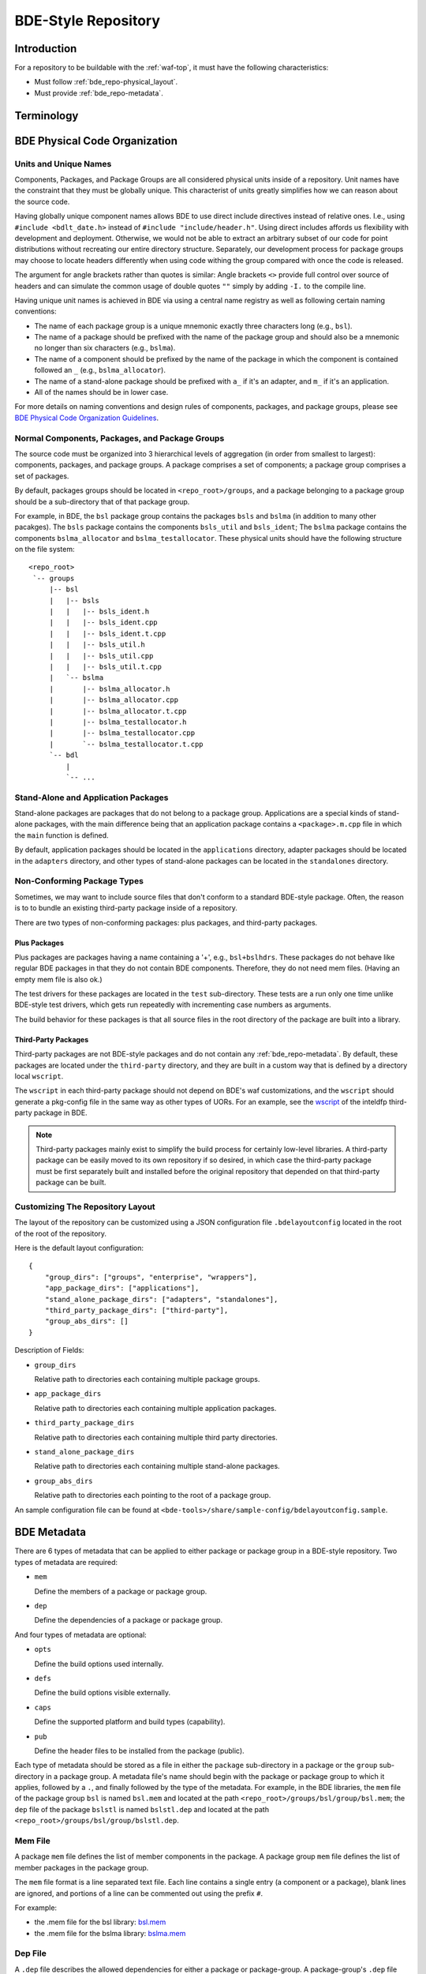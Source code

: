 .. _bde_repo-top:

====================
BDE-Style Repository
====================

Introduction
============

For a repository to be buildable with the :ref:`waf-top`, it must
have the following characteristics:

-  Must follow :ref:`bde_repo-physical_layout`.

-  Must provide :ref:`bde_repo-metadata`.

Terminology
===========

.. glossary::

   component
       A component comprises a .h and .cpp pair, along with an associated test
       driver (.t.cpp file).  E.g., the component bslstl_map comprises
       ``bslstl_map.h`` and ``bslstl_map.cpp``, and is associated with the test
       driver file ``bslstl_map.t.cpp``.

   package
       A physical unit that comprises a collection of related components.

   package group
       A physically cohesive unit that comprises a collection of packages.

   stand-alone package
       A package that does not belong to a package group.

.. _bde_repo-uor:

.. glossary::
   UOR (Unit of Release)
       A stand-alone package or a package group. Generally, UORs are the
       libraries (.a files or applications) that gets deployed on a system.
       The names of UORs must be globally unique.

.. _bde_repo-physical_layout:

BDE Physical Code Organization
==============================

.. _bde_repo-units:

Units and Unique Names
----------------------

Components, Packages, and Package Groups are all considered physical units
inside of a repository.  Unit names have the constraint that they must be
globally unique. This characterist of units greatly simplifies how we can
reason about the source code.

Having globally unique component names allows BDE to use direct include
directives instead of relative ones. I.e., using ``#include <bdlt_date.h>``
instead of ``#include "include/header.h"``.  Using direct includes affords us
flexibility with development and deployment.  Otherwise, we would not be able
to extract an arbitrary subset of our code for point distributions without
recreating our entire directory structure.  Separately, our development process
for package groups may choose to locate headers differently when using code
withing the group compared with once the code is released.

The argument for angle brackets rather than quotes is similar: Angle brackets
``<>`` provide full control over source of headers and can simulate the common
usage of double quotes ``""`` simply by adding ``-I.`` to the compile line.

Having unique unit names is achieved in BDE via using a central name registry
as well as following certain naming conventions:

- The name of each package group is a unique mnemonic exactly three characters
  long (e.g., ``bsl``).
- The name of a package should be prefixed with the name of the package group
  and should also be a mnemonic no longer than six characters (e.g.,
  ``bslma``).
- The name of a component should be prefixed by the name of the package in
  which the component is contained followed an ``_`` (e.g.,
  ``bslma_allocator``).
- The name of a stand-alone package should be prefixed with ``a_`` if it's an
  adapter, and ``m_`` if it's an application.
- All of the names should be in lower case.

For more details on naming conventions and design rules of components,
packages, and package groups, please see `BDE Physical Code Organization
Guidelines <https://github.com/bloomberg/bde/wiki/physical-code-organization#physical-code-organization>`_.

Normal Components, Packages, and Package Groups
-----------------------------------------------

The source code must be organized into 3 hierarchical levels of aggregation (in
order from smallest to largest): components, packages, and package groups. A
package comprises a set of components; a package group comprises a set of
packages.

By default, packages groups should be located in ``<repo_root>/groups``, and a
package belonging to a package group should be a sub-directory that of that
package group.

For example, in BDE, the ``bsl`` package group contains the packages ``bsls``
and ``bslma`` (in addition to many other pacakges).  The ``bsls`` package
contains the components ``bsls_util`` and ``bsls_ident``; The ``bslma`` package
contains the components ``bslma_allocator`` and ``bslma_testallocator``.  These
physical units should have the following structure on the file system:

::

    <repo_root>
     `-- groups
         |-- bsl
         |   |-- bsls
         |   |   |-- bsls_ident.h
         |   |   |-- bsls_ident.cpp
         |   |   |-- bsls_ident.t.cpp
         |   |   |-- bsls_util.h
         |   |   |-- bsls_util.cpp
         |   |   |-- bsls_util.t.cpp
         |   `-- bslma
         |       |-- bslma_allocator.h
         |       |-- bslma_allocator.cpp
         |       |-- bslma_allocator.t.cpp
         |       |-- bslma_testallocator.h
         |       |-- bslma_testallocator.cpp
         |       `-- bslma_testallocator.t.cpp
         `-- bdl
             |
             `-- ...
    
Stand-Alone and Application Packages
------------------------------------

Stand-alone packages are packages that do not belong to a package group.
Applications are a special kinds of stand-alone packages, with the main
difference being that an application package contains a ``<package>.m.cpp``
file in which the ``main`` function is defined.

By default, application packages should be located in the ``applications``
directory, adapter packages should be located in the ``adapters`` directory,
and other types of stand-alone packages can be located in the ``standalones``
directory.

Non-Conforming Package Types
----------------------------

Sometimes, we may want to include source files that don't conform to a standard
BDE-style package.  Often, the reason is to to bundle an existing third-party
package inside of a repository.

There are two types of non-conforming packages: plus packages, and third-party
packages.

Plus Packages
`````````````
Plus packages are packages having a name containing a '+', e.g.,
``bsl+bslhdrs``. These packages do not behave like regular BDE packages in that
they do not contain BDE components. Therefore, they do not need mem
files. (Having an empty mem file is also ok.)

The test drivers for these packages are located in the ``test`` sub-directory.
These tests are a run only one time unlike BDE-style test drivers, which gets
run repeatedly with incrementing case numbers as arguments.

The build behavior for these packages is that all source files in the root
directory of the package are built into a library.

Third-Party Packages
````````````````````

Third-party packages are not BDE-style packages and do not contain any
:ref:`bde_repo-metadata`.  By default, these packages are located under the
``third-party`` directory, and they are built in a custom way that is defined
by a directory local ``wscript``.

The ``wscript`` in each third-party package should not depend on BDE's waf
customizations, and the ``wscript`` should generate a pkg-config file in the
same way as other types of UORs.  For an example, see the `wscript
<https://github.com/bloomberg/bde/blob/master/third-party/inteldfp/wscript>`_
of the inteldfp third-party package in BDE.

.. note::

   Third-party packages mainly exist to simplify the build process for
   certainly low-level libraries.  A third-party package can be easily moved to
   its own repository if so desired, in which case the third-party package must
   be first separately built and installed before the original repository that
   depended on that third-party package can be built.

.. _bde_repo-layout_customize:

Customizing The Repository Layout
---------------------------------

The layout of the repository can be customized using a JSON configuration file
``.bdelayoutconfig`` located in the root of the root of the repository.

Here is the default layout configuration:
::

    {
        "group_dirs": ["groups", "enterprise", "wrappers"],
        "app_package_dirs": ["applications"],
        "stand_alone_package_dirs": ["adapters", "standalones"],
        "third_party_package_dirs": ["third-party"],
        "group_abs_dirs": []
    }

Description of Fields:

- ``group_dirs``

  Relative path to directories each containing multiple package groups.

- ``app_package_dirs``

  Relative path to directories each containing multiple application packages.

- ``third_party_package_dirs``

  Relative path to directories each containing multiple third party directories.

- ``stand_alone_package_dirs``

  Relative path to directories each containing multiple stand-alone packages.

- ``group_abs_dirs``

  Relative path to directories each pointing to the root of a package group.

An sample configuration file can be found at
``<bde-tools>/share/sample-config/bdelayoutconfig.sample``.

.. _bde_repo-metadata:

BDE Metadata
============

There are 6 types of metadata that can be applied to either package or
package group in a BDE-style repository. Two types of metadata are
required:

-  ``mem``

   Define the members of a package or package group.

-  ``dep``

   Define the dependencies of a package or package group.

And four types of metadata are optional:

-  ``opts``

   Define the build options used internally.

-  ``defs``

   Define the build options visible externally.

-  ``caps``

   Define the supported platform and build types (capability).

-  ``pub``

   Define the header files to be installed from the package (public).

Each type of metadata should be stored as a file in either the
``package`` sub-directory in a package or the ``group`` sub-directory in
a package group. A metadata file's name should begin with the package or
package group to which it applies, followed by a ``.``, and finally
followed by the type of the metadata. For example, in the BDE libraries,
the ``mem`` file of the package group ``bsl`` is named ``bsl.mem`` and
located at the path ``<repo_root>/groups/bsl/group/bsl.mem``; the
``dep`` file of the package ``bslstl`` is named ``bslstl.dep`` and
located at the path ``<repo_root>/groups/bsl/group/bslstl.dep``.

.. index::
   single: mem file

.. _bde_repo-mem:

Mem File
--------

A package ``mem`` file defines the list of member components in the
package. A package group ``mem`` file defines the list of member
packages in the package group.

The ``mem`` file format is a line separated text file. Each line
contains a single entry (a component or a package), blank lines are
ignored, and portions of a line can be commented out using the prefix
``#``.

For example:

* the .mem file for the bsl library: `bsl.mem <https://github.com/bloomberg/bde/blob/master/groups/bsl/group/bsl.mem>`_

* the .mem file for the bslma library: `bslma.mem <https://github.com/bloomberg/bde/blob/master/groups/bsl/bslma/package/bslma.mem>`_

.. index::
   single: dep file

.. _bde_repo-dep:

Dep File
--------

A ``.dep`` file describes the allowed dependencies for either a package
or package-group. A package-group's ``.dep`` file describes the other
package-groups that components within that package-group may depend.
Similarly, a package's ``.dep`` file describes the other packages within
the *same* package-group which components within that package may
depend. Note that a package's .dep file should *not* refer to other
package-groups, since the dependencies on other package-groups are
inherited from the package-group level .dep file.

The ``dep`` file format is a line separated text file. Each line
contains a single entry (a package or a package group), blank lines are
ignored, and portions of a line can be commented out using the prefix
``#``.

For example:

* The .dep file for the bdl library:

  `bdl.dep <https://github.com/bloomberg/bde/blob/master/groups/bdl/group/bdl.dep>`_

* The .dep file for the bslma library:

  `bslma.dep <https://github.com/bloomberg/bde/blob/master/groups/bsl/bslma/package/bslma.dep>`_

.. _bde_repo-options_format:

Options File Format
-------------------

``opts``, ``defs``, and ``cap`` files are all written in the options
file format.

The options file format comprises a set of option rules, processed from
top to bottom. Each rule contains a condition to match based on the
platform and configuration and modifies a variable (representing an
option) if that condition is met.

More accurately, a rule consists of five fields, which together provide
the criteria under which it applies, and the variable name and value it
contributes. In order, the five fields are:

1. An optional command that describes how to combine the value with the
   accumulated value of the variable produced by the rules that preceded
   this rule.

2. A wildcard UPLID that defines what range of platforms the option
   applies to. The wildcard UPLID can be as vague or precise as
   necessary, and may wildcard (``*``) any of the six UPLID elements
   that do not constrain it. An option rule may match all UPLIDS, in
   which case its wildcard UPLID is just ``*``.

3. A UFID flag combination that defines the build type flags that apply
   to it. An option may apply to all build types, in which case the flag
   combination is ``_``.

4. The name of the variable to which the rule contributes.

5. The value contributed by the rule. This may be empty.

For example, here is a rule that sets the variable ``EXC_CXXFLAGS``:

::

    !! unix-SunOS-*-*-cc  exc  EXC_CXXFLAGS = -features=except

The ``!!`` command states that the value should completely override any
existing values for the ``EXC_CXXFLAGS``, but only if the OS type is
``unix``, the platform is ``SunOS``, the compiler is cc, and if an
exception-enabled build was requested with the ``exc`` UFID.

The first three fields of an option rule are described in more detail in
the three sections below.

Each of ``opts``, ``defs``, and ``cap`` files uses a predefined set of
variables, which are are described in their respective sections below.
For example, ``opts`` and ``defs`` uses the value of the variable
``BDEBUILD_CFLAGS`` as the options to pass to the C compiler.

Rule Commands
`````````````

The first field of an option rule is an *optional* command that
describes how to combine the value of the current rule with the value
accumulated by previous rules. The following commands are supported:

+---------+----------+------------------------------------------------------+
| Command | Meaning  | Description                                          |
+=========+==========+======================================================+
| ``++``  | Add      | Add to end of value, with a leading space. (default) |
+---------+----------+------------------------------------------------------+
| ``--``  | Insert   | Add to start of value, with a following space.       |
+---------+----------+------------------------------------------------------+
| ``>>``  | Append   | Add to end of value directly, no leading space.      |
+---------+----------+------------------------------------------------------+
| ``<<``  | Prepend  | Add to start of value directly, no following space.  |
+---------+----------+------------------------------------------------------+
| ``!!``  | Override | Completely replace the prior value.                  |
+---------+----------+------------------------------------------------------+

The default command if none is supplied is to append with a leading
space (``++``).


.. index::
   single: UPLID

.. _bde_repo-uplid:

UPLID
`````

The second field of an option rule is a wildcard UPLID. UPLID stands for
Universal Platform ID. It is used to identify the platform and
tool-chain used to build the repo. This identifier comprises the
following parts (in order) joined together with the delimiter ``-``:

1. OS Type
2. OS Name
3. CPU type
4. OS Version
5. Compiler Type
6. Compiler Version

For example, ``unix-linux-x86_64-2.6.18-gcc-4.3.2`` is an UPLID whose OS
type is ``unix``, OS Name is ``linux``, CPU type is ``x86_64``, OS
version is ``2.6.18``, compiler type is ``gcc``, and compiler version is
``4.3.2``. This UPLID identifies a platform running Linux (kernel)
version 2.6.18, with an X86\_64 CPU, using gcc version 4.3.2.

If you are unsure of the UPLID for a particular platform, a good way to
determine it is to run ``waf configure`` on that platform.

A wildcard UPLID allows the use of the wildcard symbol, ``*``, as one or
more parts of the UPLID. When ``*`` is used for a part, any value for
that part will be matched.


Valid OS Types
~~~~~~~~~~~~~~

+---------+--------------------------------------------------------------+
| OS Type | Description                                                  |
+=========+==============================================================+
| unix    | Unix based operating systems (Linux, Solaris, AIX, and OS X) |
+---------+--------------------------------------------------------------+
| windows | Microsoft Windows operating system                           |
+---------+--------------------------------------------------------------+

Valid OS Names
~~~~~~~~~~~~~~

+------------+------------------------+
| OS Name    | Description            |
+============+========================+
| linux      | Linux                  |
+------------+------------------------+
| darwin     | OS X                   |
+------------+------------------------+
| aix        | AIX                    |
+------------+------------------------+
| sunos      | Solaris                |
+------------+------------------------+
| windows_nt | Windows NT             |
+------------+------------------------+

Valid Compiler Types
~~~~~~~~~~~~~~~~~~~~

+---------------+------------------------------+
| Compiler Type | Description                  |
+===============+==============================+
| gcc           | gcc compiler                 |
+---------------+------------------------------+
| clang         | clang compiler               |
+---------------+------------------------------+
| xlc           | IBM XL C/C++ compiler        |
+---------------+------------------------------+
| cc            | Sun Studio C/C++ compiler    |
+---------------+------------------------------+
| cl            | Visual Studio C/C++ compiler |
+---------------+------------------------------+

.. index::
   single: UFID

.. _bde_repo-ufid:

UFID
````

The third field of an option rule is a UFID. UFID stands for Unified
Flag ID. It is used to identify the configuration used to build the
repo. It comprises one or more flags. The following flags are
permissible:

+--------+--------------------------------------------------------------+
| Flag   | Description                                                  |
+========+==============================================================+
| dbg    | Build with debugging information                             |
+--------+--------------------------------------------------------------+
| opt    | Build optimized                                              |
+--------+--------------------------------------------------------------+
| exc    | Build with support for exceptions (default no support)       |
+--------+--------------------------------------------------------------+
| mt     | Build with support for multi-threading (default no support)  |
+--------+--------------------------------------------------------------+
| ndebug | Build with NDEBUG defined                                    |
+--------+--------------------------------------------------------------+
| 64     | Build for 64-bit architecture (default is 32-bit)            |
+--------+--------------------------------------------------------------+
| safe   | Build safe (paranoid) libraries                              |
+--------+--------------------------------------------------------------+
| safe2  | Build safe2 (paranoid and binary-incompatible) libraries     |
+--------+--------------------------------------------------------------+
| shr    | Build dynamic libraries                                      |
+--------+--------------------------------------------------------------+
| pic    | Build static PIC libraries                                   |
+--------+--------------------------------------------------------------+
| cpp11  | Build with support for C++11 features                        |
+--------+--------------------------------------------------------------+

.. note::
   In waf, ``mt`` is always enabled. It is still a valid ufid for historical
   reasons.

For example, the UFID ``dbg_mt_exc_shr`` represents a build
configuration that enables debugging symbols, supports multi-threading
and exceptions, and builds libraries as dynamic libraries.

The UFID specified in an option rule will be matched only if the current
build configuration contains all of the UFID of that rule.

For example, suppose that the current build configuration is
``dbg_mt_exc``. A rule whose UFID is ``dbg_mt`` will be matched
(assuming that the rule's UPLID also matches), but a rule whose UFID is
``opt_mt`` will not be matched.

Variable Expansion
``````````````````

The values of a variable can reference other variables. After all of the
option files have been read, variables are evaluated by recursive
expansion, in a manner similar to Make variables. Thus, a variable can
not refer to itself, or it will result in an infinite recursion during
expansion.

If an option variable referenced is not defined in any options files read, then
its value will be the environment variable having the same name, if it is
defined; otherwise, the value of the option variable is taken to be an empty
string.

For example:

::

* _ FOO = a
* _ BAR = $(FOO) b

After evaluation, the variable BAR will have a value "a b".

Processing Order
````````````````

There are three levels at which build options can be defined, depending
on their intended scope of influence:

-  Universally. Option rules defined in the default options file are
   used as the basis for deriving all build options for any package or
   package group. The value of variables defined here can be further
   augmented or overridden by group- or package-level rules. The default
   options file, default.opts, is stored in the 'etc' directory of the
   open source repo 'bde-tools' hosted on github.

-  At the package-group level. Option rules defined at this level apply
   to the whole package group. These rules are processed after those in
   the default options file.

-  At the package level. Options defined at this level apply only to the
   package in which they reside and not to other packages in the same
   package group. These rules are processed after those for package
   groups.

Each level is processed in order, thereby giving lower levels the
ability to augment or override the values established by higher ones:
Groups can override the default value of an option, and packages can
override the value established by their containing group.

.. index::
   single: opts file
   single: defs file

Opts and Defs Files
-------------------

An ``opts`` file defines internal build options, while a ``defs`` file
defines exported (externally visible) build options. Both of these file
types use the options file format, which allows the specification of the
flags passed to the compilers and linkers depending on the current
platform and configuration used.

``opts`` files are valid for all packages and package groups, while ``defs``
file are only valid for :ref:`UORs <bde_repo-uor>` (stand-alone packages and package
groups).

The following table shows the variables that contribute to the build
flags used by the build tool:

+-------------------+------------------------------------+
| Variable Name     | Description                        |
+===================+====================================+
| BDEBUILD_CFLAGS   | Options passed to the C compiler   |
+-------------------+------------------------------------+
| BDEBUILD_CXXFLAGS | Options passed to the C++ compiler |
+-------------------+------------------------------------+
| BDEBUILD_LDFLAGS  | Options passed to the linker       |
+-------------------+------------------------------------+

.. index::
   single: cap file

Cap File
--------

A ``cap`` file defines the combinations of platform and build
configuration supported by a package or a package group. This file type
also uses the opts file format. The capability of a package or package
group is determined by the value of the variable ``CAPABILITY``. If the
value of ``CAPABILITY`` is unset or is ``ALWAYS``, then the package or
package group is supported on the matched platform and build
configuration. If the value of ``CAPABILITY`` is ``NEVER``, then the
package or package group is not supported.

.. index::
   single: pub file

Pub File
--------

A ``pub`` file defines the list of header file names, *not component names*,
that should be installed for a package.  In a way, this is a method to provide
a public interface and hide internal-only implementation details from clients
of a library.

``pub`` files are valid for only packages, not package groups.
